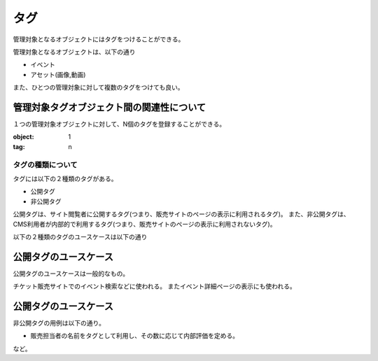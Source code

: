 .. _tag:

タグ
========================================

管理対象となるオブジェクトにはタグをつけることができる。

管理対象となるオブジェクトは、以下の通り

+ イベント
+ アセット(画像,動画)

また、ひとつの管理対象に対して複数のタグをつけても良い。


管理対象タグオブジェクト間の関連性について
^^^^^^^^^^^^^^^^^^^^^^^^^^^^^^^^^^^^^^^^^^^^^^^^^^^^^^^^^^^^^^^^^^^^^^^^^^^^^^^^

１つの管理対象オブジェクトに対して、N個のタグを登録することができる。

:object: 1
:tag: n

タグの種類について
----------------------------------------

タグには以下の２種類のタグがある。

+ 公開タグ
+ 非公開タグ

公開タグは、サイト閲覧者に公開するタグ(つまり、販売サイトのページの表示に利用されるタグ)。
また、非公開タグは、CMS利用者が内部的で利用するタグ(つまり、販売サイトのページの表示に利用されないタグ)。

以下の２種類のタグのユースケースは以下の通り

公開タグのユースケース
^^^^^^^^^^^^^^^^^^^^^^^^^^^^^^^^^^^^^^^^

公開タグのユースケースは一般的なもの。

チケット販売サイトでのイベント検索などに使われる。
またイベント詳細ページの表示にも使われる。

公開タグのユースケース
^^^^^^^^^^^^^^^^^^^^^^^^^^^^^^^^^^^^^^^^

非公開タグの用例は以下の通り。

+ 販売担当者の名前をタグとして利用し、その数に応じて内部評価を定める。
など。
